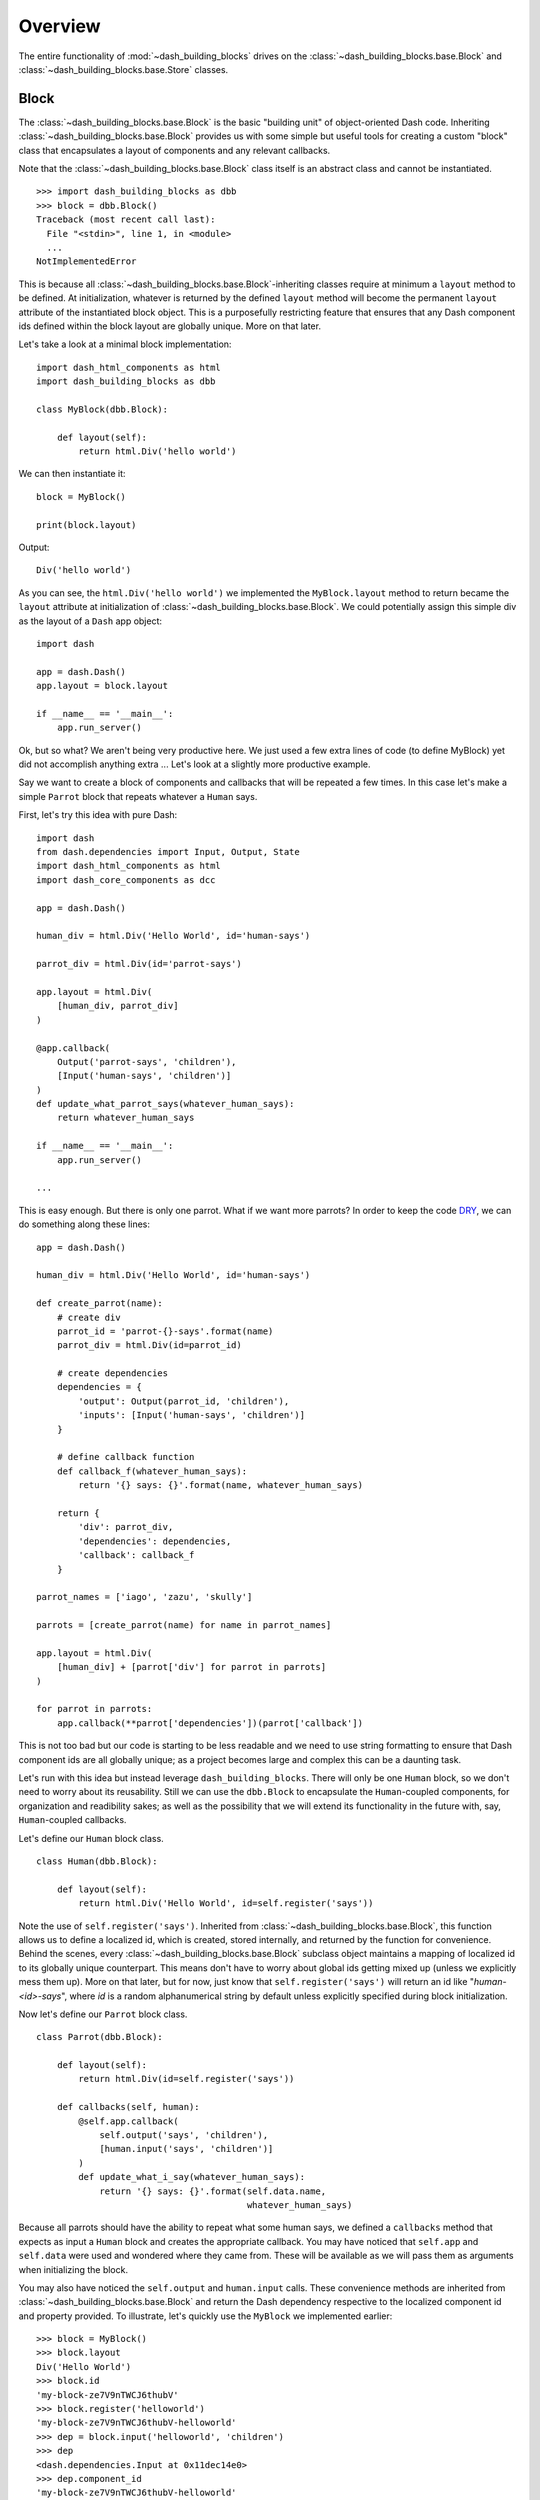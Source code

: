 .. _DRY: https://en.wikipedia.org/wiki/Don%27t_repeat_yourself

Overview
========

The entire functionality of :mod:`~dash_building_blocks` drives on the 
:class:`~dash_building_blocks.base.Block` and 
:class:`~dash_building_blocks.base.Store` classes.

Block
^^^^^

The :class:`~dash_building_blocks.base.Block` is the basic "building unit" 
of object-oriented Dash code.
Inheriting :class:`~dash_building_blocks.base.Block` provides us with some
simple but useful tools for
creating a custom "block" class that encapsulates a layout of components
and any relevant callbacks.

Note that the :class:`~dash_building_blocks.base.Block` class itself is an abstract class and cannot be
instantiated.
::

    >>> import dash_building_blocks as dbb
    >>> block = dbb.Block()
    Traceback (most recent call last):
      File "<stdin>", line 1, in <module>
      ...
    NotImplementedError

This is because all :class:`~dash_building_blocks.base.Block`\ -inheriting
classes require at minimum a
``layout`` method to be defined. At initialization, whatever is returned by
the defined ``layout`` method will become the permanent ``layout`` attribute
of the instantiated block object. This is a purposefully restricting feature
that ensures that any Dash component ids defined within the block layout
are globally unique. More on that later.

Let's take a look at a minimal block implementation::

    import dash_html_components as html
    import dash_building_blocks as dbb

    class MyBlock(dbb.Block):

        def layout(self):
            return html.Div('hello world')

We can then instantiate it::

    block = MyBlock()

    print(block.layout)

Output::

    Div('hello world')

As you can see, the ``html.Div('hello world')`` we implemented
the ``MyBlock.layout`` method to return became the ``layout`` attribute at
initialization of :class:`~dash_building_blocks.base.Block`. We could
potentially assign this simple div as
the layout of a ``Dash`` app object::

    import dash

    app = dash.Dash()
    app.layout = block.layout
    
    if __name__ == '__main__':
        app.run_server()

Ok, but so what? We aren't being very productive here. We just used a few
extra lines of code (to define MyBlock) yet did not accomplish anything extra
... Let's look at a slightly more productive example.

Say we want to create a block of components and callbacks that will be
repeated a few times. In this case let's make a simple ``Parrot`` block
that repeats whatever a ``Human`` says.

First, let's try this idea with pure Dash::

    import dash
    from dash.dependencies import Input, Output, State
    import dash_html_components as html
    import dash_core_components as dcc

    app = dash.Dash()

    human_div = html.Div('Hello World', id='human-says')

    parrot_div = html.Div(id='parrot-says')

    app.layout = html.Div(
        [human_div, parrot_div]
    )

    @app.callback(
        Output('parrot-says', 'children'),
        [Input('human-says', 'children')]
    )
    def update_what_parrot_says(whatever_human_says):
        return whatever_human_says

    if __name__ == '__main__':
        app.run_server()

    ...

This is easy enough. But there is only one parrot. What if we want more 
parrots? In order to keep the code DRY_, we can do something along these
lines::

    app = dash.Dash()

    human_div = html.Div('Hello World', id='human-says')

    def create_parrot(name):
        # create div
        parrot_id = 'parrot-{}-says'.format(name)
        parrot_div = html.Div(id=parrot_id)

        # create dependencies
        dependencies = {
            'output': Output(parrot_id, 'children'),
            'inputs': [Input('human-says', 'children')]
        }

        # define callback function
        def callback_f(whatever_human_says):
            return '{} says: {}'.format(name, whatever_human_says)

        return {
            'div': parrot_div,
            'dependencies': dependencies,
            'callback': callback_f
        }

    parrot_names = ['iago', 'zazu', 'skully']

    parrots = [create_parrot(name) for name in parrot_names]

    app.layout = html.Div(
        [human_div] + [parrot['div'] for parrot in parrots]
    )

    for parrot in parrots:
        app.callback(**parrot['dependencies'])(parrot['callback'])

This is not too bad but our code is starting to be less readable and we need 
to use string formatting to ensure that Dash component ids are all globally
unique; as a project becomes large and complex this can be a daunting task.

Let's run with this idea but instead leverage ``dash_building_blocks``. 
There will only be one ``Human`` block, so we don't need to worry about its
reusability. Still we can use the ``dbb.Block`` to encapsulate the ``Human``-\
coupled components, for organization and readibility sakes; as well as the
possibility that we will extend its functionality in the future with, say, 
``Human``-coupled callbacks.

Let's define our ``Human`` block class.
::

    class Human(dbb.Block):
        
        def layout(self):
            return html.Div('Hello World', id=self.register('says'))

Note the use of ``self.register('says')``. Inherited from 
:class:`~dash_building_blocks.base.Block`,
this function allows us to define a localized id, which is created, stored
internally, and returned by the function for convenience. Behind the scenes,
every :class:`~dash_building_blocks.base.Block` subclass object maintains 
a mapping of localized id to its
globally unique counterpart. This means don't have to worry about global ids
getting mixed up (unless we explicitly mess them up). More on that later, but
for now, just know that ``self.register('says')`` will return an id like 
"*human-<id>-says*", where *id* is a random alphanumerical string by
default unless explicitly specified during block initialization.

Now let's define our ``Parrot`` block class.
::

    class Parrot(dbb.Block):
        
        def layout(self):
            return html.Div(id=self.register('says'))
        
        def callbacks(self, human):
            @self.app.callback(
                self.output('says', 'children'),
                [human.input('says', 'children')]
            )
            def update_what_i_say(whatever_human_says):
                return '{} says: {}'.format(self.data.name, 
                                            whatever_human_says)

Because all parrots should have the ability to repeat what some human says,
we defined a ``callbacks`` method that expects as input a ``Human`` block
and creates the appropriate callback. You may have noticed that ``self.app``
and ``self.data`` were used and wondered where they came from. These will be
available as we will pass them as arguments when initializing the block. 

You may also have noticed the ``self.output`` and ``human.input`` calls. 
These convenience methods are inherited from 
:class:`~dash_building_blocks.base.Block` and return the
Dash dependency respective to the localized component id and property
provided. To illustrate, let's quickly use the ``MyBlock`` we 
implemented earlier::

    >>> block = MyBlock()
    >>> block.layout
    Div('Hello World')
    >>> block.id
    'my-block-ze7V9nTWCJ6thubV'
    >>> block.register('helloworld')
    'my-block-ze7V9nTWCJ6thubV-helloworld'
    >>> dep = block.input('helloworld', 'children')
    >>> dep
    <dash.dependencies.Input at 0x11dec14e0>
    >>> dep.component_id
    'my-block-ze7V9nTWCJ6thubV-helloworld'
    >>> dep.component_property
    'children'
    >>> block.output('helloworld', 'children')
    <dash.dependencies.Output at 0x11dec1518>
    >>> block.state('helloworld', 'children')
    <dash.dependencies.State at 0x11dec12e8>

See the :doc:`API documentation <api>` for more detail.

With our ``Human`` and ``Parrot`` block classes defined, we can put them in 
action. We must make sure that we pass in ``data={'name': name}`` when 
initializing our ``Parrot``\ s so that ``self.data.name`` is available as 
expected in our definition of the parrot ``update_what_i_say`` callback.

Let's create the app:
::

    app = dash.Dash()

    human = Human()
            
    parrot_names = ['iago', 'zazu', 'skully']

    parrots = [Parrot(app=app, data={'name': name}) 
               for name in parrot_names]

    app.layout = html.Div(
        [ human.layout ] + [ parrot.layout for parrot in parrots ]
    )

    for parrot in parrots:
        parrot.callbacks(human)

And run it:
::

    if __name__ == '__main__':
        app.run_server()

The high-level definition of the app is now decoupled from the block-level
definitions, improving readibility. 

Store
^^^^^

Let's extend our simple human & parrot app to be a little more dynamic.
Instead of the human saying a static phrase that all parrots repeat, let's
say that we want the human to select a parrot and command it (and not the
others) to repeat his current phrase. A good approach here may be to
package the selected parrot name and current human phrase into a hidden div
that acts as intermediate data storage. Sharing data between callbacks using
hidden divs is very common and `suggested in the Dash user guide
<https://dash.plot.ly/sharing-data-between-callbacks>`_.

To streamline the creation and use of these hidden storage divs, 
:mod:`dash_building_blocks` provides the :class:`~dash_building_blocks
.base.Store` class. Its interface 
is similar to that of :class:`~dash_building_blocks.base.Block`\ s but 
slightly
different due to its more specific function. It is hidden by default but may
be made visible by specifying the ``hide=False`` option at initialization,
which can come in handy when debugging.

Before we get to using the :class:`~dash_building_blocks.base.Store`, let's
refactor what we already have as necessary.

First, the ``Human``. Instead of holding a static phrase, we want the human
to select between available parrots and have an editable phrase; a
dropdown, text-input, and submit button will do the trick.
::

    class Human(dbb.Block):
        
        def layout(self):
            return html.Div([
                dcc.Dropdown(
                    options=self.data.options,
                    id=self.register('select')
                ),
                dcc.Input(id=self.register('says')),
                html.Button('Speak!', id=self.register('command-button'))
            ])

Next, the ``Parrot``. Let's put the object-orientation to work and create
a ``self.template`` attribute to hold the template for the parrot's message;
that way we can set it in ``layout`` during initialization and have it
available when updating in the callback as well (keeping things DRY_). Since
we are planning on getting our callback dependency data from some hidden
storage div, we change the ``Parrot.callbacks()`` parameter to some
``intermediate_input`` that we will expect to be of type ``dash.dependencies.
.Input``.
::

    # we use these in the callback, make sure we import them
    from dash.exceptions import PreventUpdate
    import json
    
    class Parrot(dbb.Block):
        
        def layout(self):
            self.template = self.data.name + ' says: {}'
            says = self.template.format('squawk!')
            return html.Div(says, id=self.register('says'))
        
        def callbacks(self, intermediate_input):
            @self.app.callback(
                self.output('says', 'children'),
                [intermediate_input]
            )
            def update_what_i_say(intermediate_data):
                intermediate_data = json.loads(intermediate_data)
                if intermediate_data['name'] == self.data.name:
                    return self.template.format(intermediate_data['say'])
                else:
                    raise PreventUpdate

Note that this means Parrot could easily integrate with raw :mod:`dash` code
now as it no longer relies on another block as previously. For example:
::

    ...
    parrot.callback(Input('intermediate_div', 'children'))
    ...

This is the kind
of design choice that is completely up to the user; the goal of 
:mod:`~dash_building_blocks` has always been for it to work with :mod:`dash`
without pigeonholing the user into a specific design framework. In fact, 
throughout this user guide we
will use ``callbacks`` as the standard name for the function where we define
a block's callbacks, but this is nowhere set in stone. Besides the required
``layout`` method, how you define the block class is completely up to you.

Back to our refactoring.
Using the store object and the modifications to our little parrots example,
we can achieve the extra dynamic functionality while keeping our code
organized and clean.
::

    app = dash.Dash()

    store = dbb.Store(app)

    store.register('human-command')

    parrot_names = ['iago', 'zazu', 'skully']

    options = [{'label': name, 'value': name} 
               for name in parrot_names]

    human = Human(data={'options': options})

    parrots = [Parrot(app=app, data={'name': name}) 
               for name in parrot_names]

    app.layout = html.Div(
        [
            human.layout
        ] + [
            parrot.layout for parrot in parrots
        ] + [
            store.layout
        ]
    )

    @app.callback(
        store.output('human-command'),
        inputs=[human.input('command-button', 'n_clicks')],
        state=[human.state('select', 'value'), 
               human.state('says', 'value')]
    )
    def command_parrot(n_clicks, selected_parrot, what_to_say):
        return json.dumps({'name': selected_parrot,
                           'say': what_to_say})

    for parrot in parrots:
        parrot.callbacks(store.input('human-command'))

    app.css.append_css({'external_url': 'https://codepen.io/chriddyp/pen/bWLwgP.css'})

    if __name__ == '__main__':
        app.run_server()

Important to note is the use of ``store``. We first registered
``'human-command'`` so the ``store`` knew to create the respective hidden
storage div. We then assigned a callback to update ``human-command``
without specifying the `'children'` property in
``store.output('human-command')`` because unlike blocks, the store
depedencies always contain the ``'children'`` implictly.

.. note::
   :class:`~dash_building_blocks.base.Block` depedencies do default
   the *component_property* to ``'children'`` if not provided, though the
   pythonic way is to be explicit.


